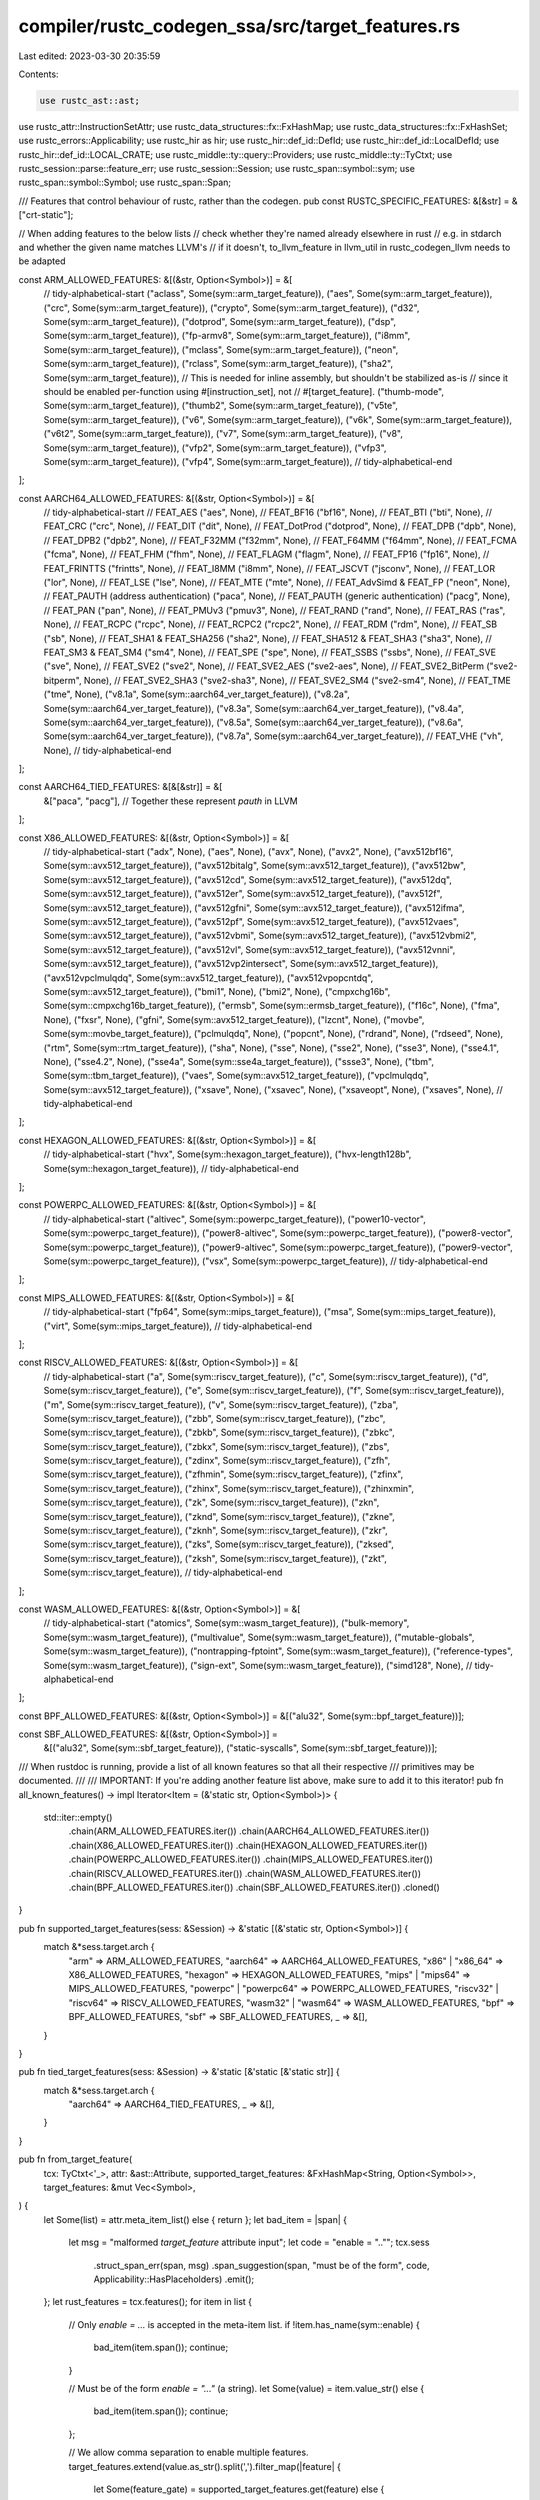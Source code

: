 compiler/rustc_codegen_ssa/src/target_features.rs
=================================================

Last edited: 2023-03-30 20:35:59

Contents:

.. code-block:: rs

    use rustc_ast::ast;
use rustc_attr::InstructionSetAttr;
use rustc_data_structures::fx::FxHashMap;
use rustc_data_structures::fx::FxHashSet;
use rustc_errors::Applicability;
use rustc_hir as hir;
use rustc_hir::def_id::DefId;
use rustc_hir::def_id::LocalDefId;
use rustc_hir::def_id::LOCAL_CRATE;
use rustc_middle::ty::query::Providers;
use rustc_middle::ty::TyCtxt;
use rustc_session::parse::feature_err;
use rustc_session::Session;
use rustc_span::symbol::sym;
use rustc_span::symbol::Symbol;
use rustc_span::Span;

/// Features that control behaviour of rustc, rather than the codegen.
pub const RUSTC_SPECIFIC_FEATURES: &[&str] = &["crt-static"];

// When adding features to the below lists
// check whether they're named already elsewhere in rust
// e.g. in stdarch and whether the given name matches LLVM's
// if it doesn't, to_llvm_feature in llvm_util in rustc_codegen_llvm needs to be adapted

const ARM_ALLOWED_FEATURES: &[(&str, Option<Symbol>)] = &[
    // tidy-alphabetical-start
    ("aclass", Some(sym::arm_target_feature)),
    ("aes", Some(sym::arm_target_feature)),
    ("crc", Some(sym::arm_target_feature)),
    ("crypto", Some(sym::arm_target_feature)),
    ("d32", Some(sym::arm_target_feature)),
    ("dotprod", Some(sym::arm_target_feature)),
    ("dsp", Some(sym::arm_target_feature)),
    ("fp-armv8", Some(sym::arm_target_feature)),
    ("i8mm", Some(sym::arm_target_feature)),
    ("mclass", Some(sym::arm_target_feature)),
    ("neon", Some(sym::arm_target_feature)),
    ("rclass", Some(sym::arm_target_feature)),
    ("sha2", Some(sym::arm_target_feature)),
    // This is needed for inline assembly, but shouldn't be stabilized as-is
    // since it should be enabled per-function using #[instruction_set], not
    // #[target_feature].
    ("thumb-mode", Some(sym::arm_target_feature)),
    ("thumb2", Some(sym::arm_target_feature)),
    ("v5te", Some(sym::arm_target_feature)),
    ("v6", Some(sym::arm_target_feature)),
    ("v6k", Some(sym::arm_target_feature)),
    ("v6t2", Some(sym::arm_target_feature)),
    ("v7", Some(sym::arm_target_feature)),
    ("v8", Some(sym::arm_target_feature)),
    ("vfp2", Some(sym::arm_target_feature)),
    ("vfp3", Some(sym::arm_target_feature)),
    ("vfp4", Some(sym::arm_target_feature)),
    // tidy-alphabetical-end
];

const AARCH64_ALLOWED_FEATURES: &[(&str, Option<Symbol>)] = &[
    // tidy-alphabetical-start
    // FEAT_AES
    ("aes", None),
    // FEAT_BF16
    ("bf16", None),
    // FEAT_BTI
    ("bti", None),
    // FEAT_CRC
    ("crc", None),
    // FEAT_DIT
    ("dit", None),
    // FEAT_DotProd
    ("dotprod", None),
    // FEAT_DPB
    ("dpb", None),
    // FEAT_DPB2
    ("dpb2", None),
    // FEAT_F32MM
    ("f32mm", None),
    // FEAT_F64MM
    ("f64mm", None),
    // FEAT_FCMA
    ("fcma", None),
    // FEAT_FHM
    ("fhm", None),
    // FEAT_FLAGM
    ("flagm", None),
    // FEAT_FP16
    ("fp16", None),
    // FEAT_FRINTTS
    ("frintts", None),
    // FEAT_I8MM
    ("i8mm", None),
    // FEAT_JSCVT
    ("jsconv", None),
    // FEAT_LOR
    ("lor", None),
    // FEAT_LSE
    ("lse", None),
    // FEAT_MTE
    ("mte", None),
    // FEAT_AdvSimd & FEAT_FP
    ("neon", None),
    // FEAT_PAUTH (address authentication)
    ("paca", None),
    // FEAT_PAUTH (generic authentication)
    ("pacg", None),
    // FEAT_PAN
    ("pan", None),
    // FEAT_PMUv3
    ("pmuv3", None),
    // FEAT_RAND
    ("rand", None),
    // FEAT_RAS
    ("ras", None),
    // FEAT_RCPC
    ("rcpc", None),
    // FEAT_RCPC2
    ("rcpc2", None),
    // FEAT_RDM
    ("rdm", None),
    // FEAT_SB
    ("sb", None),
    // FEAT_SHA1 & FEAT_SHA256
    ("sha2", None),
    // FEAT_SHA512 & FEAT_SHA3
    ("sha3", None),
    // FEAT_SM3 & FEAT_SM4
    ("sm4", None),
    // FEAT_SPE
    ("spe", None),
    // FEAT_SSBS
    ("ssbs", None),
    // FEAT_SVE
    ("sve", None),
    // FEAT_SVE2
    ("sve2", None),
    // FEAT_SVE2_AES
    ("sve2-aes", None),
    // FEAT_SVE2_BitPerm
    ("sve2-bitperm", None),
    // FEAT_SVE2_SHA3
    ("sve2-sha3", None),
    // FEAT_SVE2_SM4
    ("sve2-sm4", None),
    // FEAT_TME
    ("tme", None),
    ("v8.1a", Some(sym::aarch64_ver_target_feature)),
    ("v8.2a", Some(sym::aarch64_ver_target_feature)),
    ("v8.3a", Some(sym::aarch64_ver_target_feature)),
    ("v8.4a", Some(sym::aarch64_ver_target_feature)),
    ("v8.5a", Some(sym::aarch64_ver_target_feature)),
    ("v8.6a", Some(sym::aarch64_ver_target_feature)),
    ("v8.7a", Some(sym::aarch64_ver_target_feature)),
    // FEAT_VHE
    ("vh", None),
    // tidy-alphabetical-end
];

const AARCH64_TIED_FEATURES: &[&[&str]] = &[
    &["paca", "pacg"], // Together these represent `pauth` in LLVM
];

const X86_ALLOWED_FEATURES: &[(&str, Option<Symbol>)] = &[
    // tidy-alphabetical-start
    ("adx", None),
    ("aes", None),
    ("avx", None),
    ("avx2", None),
    ("avx512bf16", Some(sym::avx512_target_feature)),
    ("avx512bitalg", Some(sym::avx512_target_feature)),
    ("avx512bw", Some(sym::avx512_target_feature)),
    ("avx512cd", Some(sym::avx512_target_feature)),
    ("avx512dq", Some(sym::avx512_target_feature)),
    ("avx512er", Some(sym::avx512_target_feature)),
    ("avx512f", Some(sym::avx512_target_feature)),
    ("avx512gfni", Some(sym::avx512_target_feature)),
    ("avx512ifma", Some(sym::avx512_target_feature)),
    ("avx512pf", Some(sym::avx512_target_feature)),
    ("avx512vaes", Some(sym::avx512_target_feature)),
    ("avx512vbmi", Some(sym::avx512_target_feature)),
    ("avx512vbmi2", Some(sym::avx512_target_feature)),
    ("avx512vl", Some(sym::avx512_target_feature)),
    ("avx512vnni", Some(sym::avx512_target_feature)),
    ("avx512vp2intersect", Some(sym::avx512_target_feature)),
    ("avx512vpclmulqdq", Some(sym::avx512_target_feature)),
    ("avx512vpopcntdq", Some(sym::avx512_target_feature)),
    ("bmi1", None),
    ("bmi2", None),
    ("cmpxchg16b", Some(sym::cmpxchg16b_target_feature)),
    ("ermsb", Some(sym::ermsb_target_feature)),
    ("f16c", None),
    ("fma", None),
    ("fxsr", None),
    ("gfni", Some(sym::avx512_target_feature)),
    ("lzcnt", None),
    ("movbe", Some(sym::movbe_target_feature)),
    ("pclmulqdq", None),
    ("popcnt", None),
    ("rdrand", None),
    ("rdseed", None),
    ("rtm", Some(sym::rtm_target_feature)),
    ("sha", None),
    ("sse", None),
    ("sse2", None),
    ("sse3", None),
    ("sse4.1", None),
    ("sse4.2", None),
    ("sse4a", Some(sym::sse4a_target_feature)),
    ("ssse3", None),
    ("tbm", Some(sym::tbm_target_feature)),
    ("vaes", Some(sym::avx512_target_feature)),
    ("vpclmulqdq", Some(sym::avx512_target_feature)),
    ("xsave", None),
    ("xsavec", None),
    ("xsaveopt", None),
    ("xsaves", None),
    // tidy-alphabetical-end
];

const HEXAGON_ALLOWED_FEATURES: &[(&str, Option<Symbol>)] = &[
    // tidy-alphabetical-start
    ("hvx", Some(sym::hexagon_target_feature)),
    ("hvx-length128b", Some(sym::hexagon_target_feature)),
    // tidy-alphabetical-end
];

const POWERPC_ALLOWED_FEATURES: &[(&str, Option<Symbol>)] = &[
    // tidy-alphabetical-start
    ("altivec", Some(sym::powerpc_target_feature)),
    ("power10-vector", Some(sym::powerpc_target_feature)),
    ("power8-altivec", Some(sym::powerpc_target_feature)),
    ("power8-vector", Some(sym::powerpc_target_feature)),
    ("power9-altivec", Some(sym::powerpc_target_feature)),
    ("power9-vector", Some(sym::powerpc_target_feature)),
    ("vsx", Some(sym::powerpc_target_feature)),
    // tidy-alphabetical-end
];

const MIPS_ALLOWED_FEATURES: &[(&str, Option<Symbol>)] = &[
    // tidy-alphabetical-start
    ("fp64", Some(sym::mips_target_feature)),
    ("msa", Some(sym::mips_target_feature)),
    ("virt", Some(sym::mips_target_feature)),
    // tidy-alphabetical-end
];

const RISCV_ALLOWED_FEATURES: &[(&str, Option<Symbol>)] = &[
    // tidy-alphabetical-start
    ("a", Some(sym::riscv_target_feature)),
    ("c", Some(sym::riscv_target_feature)),
    ("d", Some(sym::riscv_target_feature)),
    ("e", Some(sym::riscv_target_feature)),
    ("f", Some(sym::riscv_target_feature)),
    ("m", Some(sym::riscv_target_feature)),
    ("v", Some(sym::riscv_target_feature)),
    ("zba", Some(sym::riscv_target_feature)),
    ("zbb", Some(sym::riscv_target_feature)),
    ("zbc", Some(sym::riscv_target_feature)),
    ("zbkb", Some(sym::riscv_target_feature)),
    ("zbkc", Some(sym::riscv_target_feature)),
    ("zbkx", Some(sym::riscv_target_feature)),
    ("zbs", Some(sym::riscv_target_feature)),
    ("zdinx", Some(sym::riscv_target_feature)),
    ("zfh", Some(sym::riscv_target_feature)),
    ("zfhmin", Some(sym::riscv_target_feature)),
    ("zfinx", Some(sym::riscv_target_feature)),
    ("zhinx", Some(sym::riscv_target_feature)),
    ("zhinxmin", Some(sym::riscv_target_feature)),
    ("zk", Some(sym::riscv_target_feature)),
    ("zkn", Some(sym::riscv_target_feature)),
    ("zknd", Some(sym::riscv_target_feature)),
    ("zkne", Some(sym::riscv_target_feature)),
    ("zknh", Some(sym::riscv_target_feature)),
    ("zkr", Some(sym::riscv_target_feature)),
    ("zks", Some(sym::riscv_target_feature)),
    ("zksed", Some(sym::riscv_target_feature)),
    ("zksh", Some(sym::riscv_target_feature)),
    ("zkt", Some(sym::riscv_target_feature)),
    // tidy-alphabetical-end
];

const WASM_ALLOWED_FEATURES: &[(&str, Option<Symbol>)] = &[
    // tidy-alphabetical-start
    ("atomics", Some(sym::wasm_target_feature)),
    ("bulk-memory", Some(sym::wasm_target_feature)),
    ("multivalue", Some(sym::wasm_target_feature)),
    ("mutable-globals", Some(sym::wasm_target_feature)),
    ("nontrapping-fptoint", Some(sym::wasm_target_feature)),
    ("reference-types", Some(sym::wasm_target_feature)),
    ("sign-ext", Some(sym::wasm_target_feature)),
    ("simd128", None),
    // tidy-alphabetical-end
];

const BPF_ALLOWED_FEATURES: &[(&str, Option<Symbol>)] = &[("alu32", Some(sym::bpf_target_feature))];

const SBF_ALLOWED_FEATURES: &[(&str, Option<Symbol>)] =
    &[("alu32", Some(sym::sbf_target_feature)), ("static-syscalls", Some(sym::sbf_target_feature))];

/// When rustdoc is running, provide a list of all known features so that all their respective
/// primitives may be documented.
///
/// IMPORTANT: If you're adding another feature list above, make sure to add it to this iterator!
pub fn all_known_features() -> impl Iterator<Item = (&'static str, Option<Symbol>)> {
    std::iter::empty()
        .chain(ARM_ALLOWED_FEATURES.iter())
        .chain(AARCH64_ALLOWED_FEATURES.iter())
        .chain(X86_ALLOWED_FEATURES.iter())
        .chain(HEXAGON_ALLOWED_FEATURES.iter())
        .chain(POWERPC_ALLOWED_FEATURES.iter())
        .chain(MIPS_ALLOWED_FEATURES.iter())
        .chain(RISCV_ALLOWED_FEATURES.iter())
        .chain(WASM_ALLOWED_FEATURES.iter())
        .chain(BPF_ALLOWED_FEATURES.iter())
        .chain(SBF_ALLOWED_FEATURES.iter())
        .cloned()
}

pub fn supported_target_features(sess: &Session) -> &'static [(&'static str, Option<Symbol>)] {
    match &*sess.target.arch {
        "arm" => ARM_ALLOWED_FEATURES,
        "aarch64" => AARCH64_ALLOWED_FEATURES,
        "x86" | "x86_64" => X86_ALLOWED_FEATURES,
        "hexagon" => HEXAGON_ALLOWED_FEATURES,
        "mips" | "mips64" => MIPS_ALLOWED_FEATURES,
        "powerpc" | "powerpc64" => POWERPC_ALLOWED_FEATURES,
        "riscv32" | "riscv64" => RISCV_ALLOWED_FEATURES,
        "wasm32" | "wasm64" => WASM_ALLOWED_FEATURES,
        "bpf" => BPF_ALLOWED_FEATURES,
        "sbf" => SBF_ALLOWED_FEATURES,
        _ => &[],
    }
}

pub fn tied_target_features(sess: &Session) -> &'static [&'static [&'static str]] {
    match &*sess.target.arch {
        "aarch64" => AARCH64_TIED_FEATURES,
        _ => &[],
    }
}

pub fn from_target_feature(
    tcx: TyCtxt<'_>,
    attr: &ast::Attribute,
    supported_target_features: &FxHashMap<String, Option<Symbol>>,
    target_features: &mut Vec<Symbol>,
) {
    let Some(list) = attr.meta_item_list() else { return };
    let bad_item = |span| {
        let msg = "malformed `target_feature` attribute input";
        let code = "enable = \"..\"";
        tcx.sess
            .struct_span_err(span, msg)
            .span_suggestion(span, "must be of the form", code, Applicability::HasPlaceholders)
            .emit();
    };
    let rust_features = tcx.features();
    for item in list {
        // Only `enable = ...` is accepted in the meta-item list.
        if !item.has_name(sym::enable) {
            bad_item(item.span());
            continue;
        }

        // Must be of the form `enable = "..."` (a string).
        let Some(value) = item.value_str() else {
            bad_item(item.span());
            continue;
        };

        // We allow comma separation to enable multiple features.
        target_features.extend(value.as_str().split(',').filter_map(|feature| {
            let Some(feature_gate) = supported_target_features.get(feature) else {
                let msg =
                    format!("the feature named `{}` is not valid for this target", feature);
                let mut err = tcx.sess.struct_span_err(item.span(), &msg);
                err.span_label(
                    item.span(),
                    format!("`{}` is not valid for this target", feature),
                );
                if let Some(stripped) = feature.strip_prefix('+') {
                    let valid = supported_target_features.contains_key(stripped);
                    if valid {
                        err.help("consider removing the leading `+` in the feature name");
                    }
                }
                err.emit();
                return None;
            };

            // Only allow features whose feature gates have been enabled.
            let allowed = match feature_gate.as_ref().copied() {
                Some(sym::arm_target_feature) => rust_features.arm_target_feature,
                Some(sym::hexagon_target_feature) => rust_features.hexagon_target_feature,
                Some(sym::powerpc_target_feature) => rust_features.powerpc_target_feature,
                Some(sym::mips_target_feature) => rust_features.mips_target_feature,
                Some(sym::riscv_target_feature) => rust_features.riscv_target_feature,
                Some(sym::avx512_target_feature) => rust_features.avx512_target_feature,
                Some(sym::sse4a_target_feature) => rust_features.sse4a_target_feature,
                Some(sym::tbm_target_feature) => rust_features.tbm_target_feature,
                Some(sym::wasm_target_feature) => rust_features.wasm_target_feature,
                Some(sym::cmpxchg16b_target_feature) => rust_features.cmpxchg16b_target_feature,
                Some(sym::movbe_target_feature) => rust_features.movbe_target_feature,
                Some(sym::rtm_target_feature) => rust_features.rtm_target_feature,
                Some(sym::ermsb_target_feature) => rust_features.ermsb_target_feature,
                Some(sym::bpf_target_feature) => rust_features.bpf_target_feature,
                Some(sym::aarch64_ver_target_feature) => rust_features.aarch64_ver_target_feature,
                Some(name) => bug!("unknown target feature gate {}", name),
                None => true,
            };
            if !allowed {
                feature_err(
                    &tcx.sess.parse_sess,
                    feature_gate.unwrap(),
                    item.span(),
                    &format!("the target feature `{}` is currently unstable", feature),
                )
                .emit();
            }
            Some(Symbol::intern(feature))
        }));
    }
}

/// Computes the set of target features used in a function for the purposes of
/// inline assembly.
fn asm_target_features(tcx: TyCtxt<'_>, did: DefId) -> &FxHashSet<Symbol> {
    let mut target_features = tcx.sess.unstable_target_features.clone();
    if tcx.def_kind(did).has_codegen_attrs() {
        let attrs = tcx.codegen_fn_attrs(did);
        target_features.extend(&attrs.target_features);
        match attrs.instruction_set {
            None => {}
            Some(InstructionSetAttr::ArmA32) => {
                target_features.remove(&sym::thumb_mode);
            }
            Some(InstructionSetAttr::ArmT32) => {
                target_features.insert(sym::thumb_mode);
            }
        }
    }

    tcx.arena.alloc(target_features)
}

/// Checks the function annotated with `#[target_feature]` is not a safe
/// trait method implementation, reporting an error if it is.
pub fn check_target_feature_trait_unsafe(tcx: TyCtxt<'_>, id: LocalDefId, attr_span: Span) {
    let hir_id = tcx.hir().local_def_id_to_hir_id(id);
    let node = tcx.hir().get(hir_id);
    if let hir::Node::ImplItem(hir::ImplItem { kind: hir::ImplItemKind::Fn(..), .. }) = node {
        let parent_id = tcx.hir().get_parent_item(hir_id);
        let parent_item = tcx.hir().expect_item(parent_id.def_id);
        if let hir::ItemKind::Impl(hir::Impl { of_trait: Some(_), .. }) = parent_item.kind {
            tcx.sess
                .struct_span_err(
                    attr_span,
                    "`#[target_feature(..)]` cannot be applied to safe trait method",
                )
                .span_label(attr_span, "cannot be applied to safe trait method")
                .span_label(tcx.def_span(id), "not an `unsafe` function")
                .emit();
        }
    }
}

pub(crate) fn provide(providers: &mut Providers) {
    *providers = Providers {
        supported_target_features: |tcx, cnum| {
            assert_eq!(cnum, LOCAL_CRATE);
            if tcx.sess.opts.actually_rustdoc {
                // rustdoc needs to be able to document functions that use all the features, so
                // whitelist them all
                all_known_features().map(|(a, b)| (a.to_string(), b)).collect()
            } else {
                supported_target_features(tcx.sess)
                    .iter()
                    .map(|&(a, b)| (a.to_string(), b))
                    .collect()
            }
        },
        asm_target_features,
        ..*providers
    }
}


